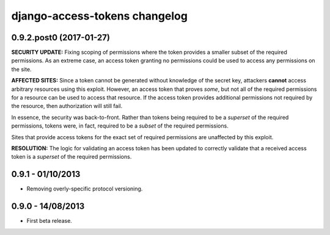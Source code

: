 django-access-tokens changelog
==============================


0.9.2.post0 (2017-01-27)
------------------------

**SECURITY UPDATE:** Fixing scoping of permissions where the token provides a
smaller subset of the required permissions. As an extreme case, an access token
granting no permissions could be used to access any permissions on the site.

**AFFECTED SITES:** Since a token cannot be generated without knowledge of the
secret key, attackers **cannot** access arbitrary resources using this exploit. However,
an access token that proves *some*, but not all of the required permissions for a
resource can be used to access that resource. If the access token provides additional
permissions not required by the resource, then authorization will still fail.

In essence, the security was back-to-front. Rather than tokens being required to be a
*superset* of the required permissions, tokens were, in fact, required to be a *subset*
of the required permissions.

Sites that provide access tokens for the exact set of required permissions are unaffected
by this exploit.

**RESOLUTION:** The logic for validating an access token has been updated to correctly
validate that a received access token is a *superset* of the required permissions.


0.9.1 - 01/10/2013
------------------

- Removing overly-specific protocol versioning.


0.9.0 - 14/08/2013
------------------

- First beta release.